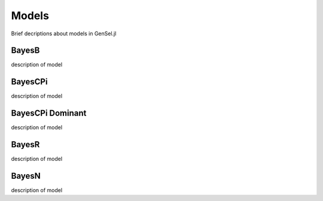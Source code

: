 Models
======

Brief decriptions about models in GenSel.jl

BayesB
^^^^^^

description of model

BayesCPi
^^^^^^^^

description of model

BayesCPi Dominant
^^^^^^^^^^^^^^^^^

description of model

BayesR
^^^^^^

description of model

BayesN
^^^^^^

description of model
